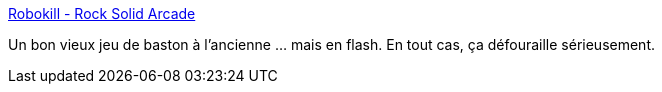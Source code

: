 :jbake-type: post
:jbake-status: published
:jbake-title: Robokill - Rock Solid Arcade
:jbake-tags: freeware,web,jeu,fun,online,browser,_mois_mars,_année_2009
:jbake-date: 2009-03-03
:jbake-depth: ../
:jbake-uri: shaarli/1236089743000.adoc
:jbake-source: https://nicolas-delsaux.hd.free.fr/Shaarli?searchterm=http%3A%2F%2Fwww.rocksolidarcade.com%2Fgames%2Frobokill%2F&searchtags=freeware+web+jeu+fun+online+browser+_mois_mars+_ann%C3%A9e_2009
:jbake-style: shaarli

http://www.rocksolidarcade.com/games/robokill/[Robokill - Rock Solid Arcade]

Un bon vieux jeu de baston à l'ancienne ... mais en flash. En tout cas, ça défouraille sérieusement.
